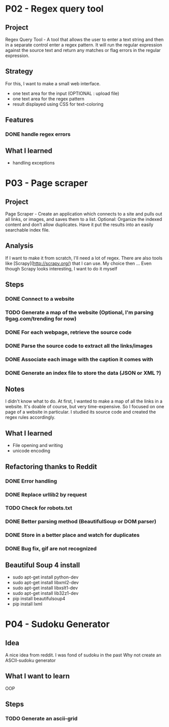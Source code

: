 
* P02 - Regex query tool
** Project
Regex Query Tool - A tool that allows the user to enter a text string and then 
in a separate control enter a regex pattern. It will run the regular expression 
against the source text and return any matches or flag errors in the regular expression.
** Strategy
For this, I want to make a small web interface.
+ one text area for the input (OPTIONAL : upload file)
+ one text area for the regex pattern
+ result displayed using CSS for text-coloring
** Features
*** DONE handle regex errors
** What I learned
+ handling exceptions
* P03 - Page scraper
** Project
Page Scraper - Create an application which connects to
a site and pulls out all links, or images, and saves them to a list. 
Optional: Organize the indexed content and don’t allow duplicates. 
Have it put the results into an easily searchable index file.
** Analysis
If I want to make it from scratch, I'll need a lot of regex. 
There are also tools like [Scrapy](http://scrapy.org/) that
I can use. My choice then ... 
Even though Scrapy looks interesting, I want to do it myself
** Steps
*** DONE Connect to a website
*** TODO Generate a map of the website (Optional, I'm parsing 9gag.com/trending for now)
*** DONE For each webpage, retrieve the source code
*** DONE Parse the source code to extract all the links/images
*** DONE Associate each image with the caption it comes with
*** DONE Generate an index file to store the data (JSON or XML ?)
** Notes
I didn't know what to do. At first, I wanted to make a map of all
the links in a website. It's doable of course, but very time-expensive.
So I focused on one page of a website in particular. I studied its 
source code and created the regex rules accordingly.
** What I learned
+ File opening and writing
+ unicode encoding
** Refactoring thanks to Reddit
*** DONE Error handling
*** DONE Replace urllib2 by request
*** TODO Check for robots.txt
*** DONE Better parsing method (BeautifulSoup or DOM parser)
*** DONE Store in a better place and watch for duplicates
*** DONE Bug fix, gif are not recognized
** Beautiful Soup 4 install
+ sudo apt-get install python-dev
+ sudo apt-get install libxml2-dev
+ sudo apt-get install libxslt1-dev
+ sudo apt-get install lib32z1-dev
+ pip install beautifulsoup4
+ pip install lxml
* P04 - Sudoku Generator
** Idea
A nice idea from reddit. I was fond of sudoku in the past
Why not create an ASCII-sudoku generator 
** What I want to learn
OOP
** Steps
*** TODO Generate an ascii-grid
